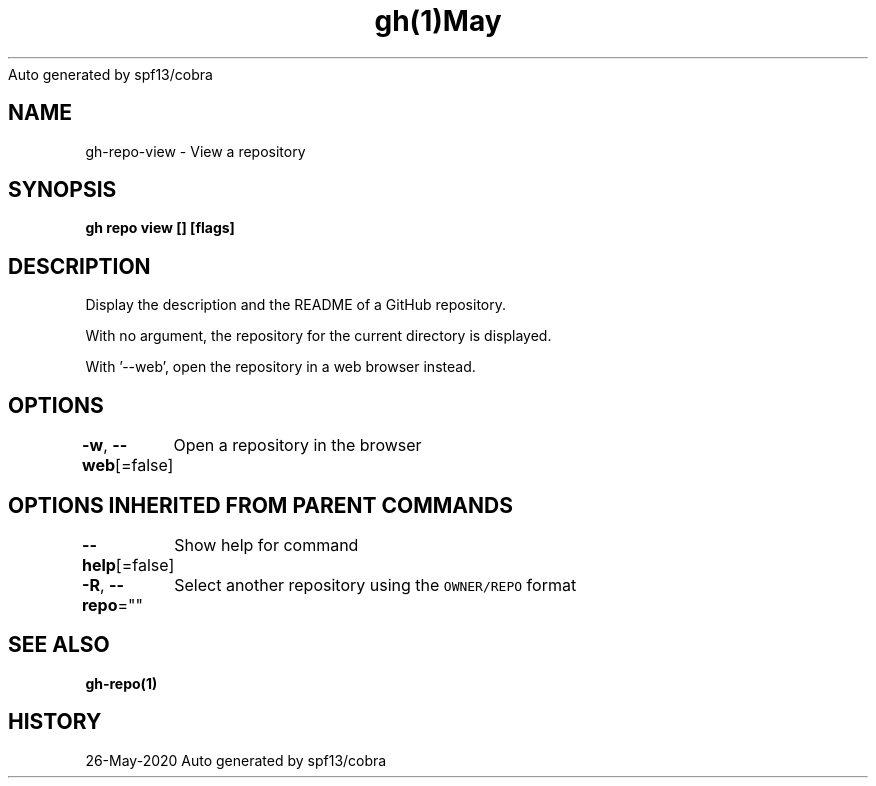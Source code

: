 .nh
.TH gh(1)May 2020
Auto generated by spf13/cobra

.SH NAME
.PP
gh\-repo\-view \- View a repository


.SH SYNOPSIS
.PP
\fBgh repo view [] [flags]\fP


.SH DESCRIPTION
.PP
Display the description and the README of a GitHub repository.

.PP
With no argument, the repository for the current directory is displayed.

.PP
With '\-\-web', open the repository in a web browser instead.


.SH OPTIONS
.PP
\fB\-w\fP, \fB\-\-web\fP[=false]
	Open a repository in the browser


.SH OPTIONS INHERITED FROM PARENT COMMANDS
.PP
\fB\-\-help\fP[=false]
	Show help for command

.PP
\fB\-R\fP, \fB\-\-repo\fP=""
	Select another repository using the \fB\fCOWNER/REPO\fR format


.SH SEE ALSO
.PP
\fBgh\-repo(1)\fP


.SH HISTORY
.PP
26\-May\-2020 Auto generated by spf13/cobra
